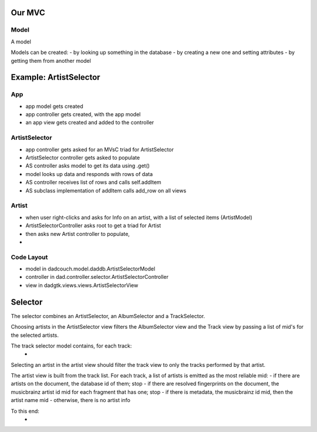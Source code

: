 Our MVC
=======

Model
-----
A model 

Models can be created:
- by looking up something in the database
- by creating a new one and setting attributes
- by getting them from another model

Example: ArtistSelector
=======================

App
---
- app model gets created
- app controller gets created, with the app model
- an app view gets created and added to the controller

ArtistSelector
--------------
- app controller gets asked for an MVsC triad for ArtistSelector
- ArtistSelector controller gets asked to populate
- AS controller asks model to get its data using .get()
- model looks up data and responds with rows of data
- AS controller receives list of rows and calls self.addItem
- AS subclass implementation of addItem calls add_row on all views

Artist
------
- when user right-clicks and asks for Info on an artist,
  with a list of selected items (ArtistModel)
- ArtistSelectorController asks root to get a triad for Artist
- then asks new Artist controller to populate,
- 

Code Layout
-----------
- model in dadcouch.model.daddb.ArtistSelectorModel
- controller in dad.controller.selector.ArtistSelectorController
- view in dadgtk.views.views.ArtistSelectorView


Selector
========

The selector combines an ArtistSelector, an AlbumSelector and a TrackSelector.

Choosing artists in the ArtistSelector view filters the AlbumSelector view and
the Track view by passing a list of mid's for the selected artists.

The track selector model contains, for each track:
 - 

Selecting an artist in the artist view should filter the track view to
only the tracks performed by that artist.

The artist view is built from the track list.  For each track, a list of
artists is emitted as the most reliable mid:
- if there are artists on the document, the database id of them; stop
- if there are resolved fingerprints on the document, the musicbrainz artist id mid for each fragment that has one; stop
- if there is metadata, the musicbrainz id mid, then the artist name mid
- otherwise, there is no artist info


To this end:
 - 
